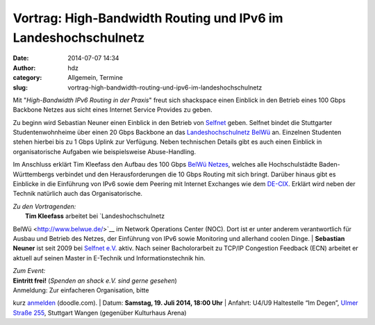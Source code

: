 Vortrag: High-Bandwidth Routing und IPv6 im Landeshochschulnetz
###############################################################
:date: 2014-07-07 14:34
:author: hdz
:category: Allgemein, Termine
:slug: vortrag-high-bandwidth-routing-und-ipv6-im-landeshochschulnetz

|logo|\ |photo.jpg|\ Mit "*High-Bandwidth IPv6 Routing in der Praxis*\ "
freut sich shackspace einen Einblick in den Betrieb eines 100 Gbps
Backbone Netzes aus sicht eines Internet Service Provides zu geben.

Zu beginn wird Sebastian Neuner einen Einblick in den Betrieb von
`Selfnet <https://www.selfnet.de/>`__ geben. Selfnet bindet die
Stuttgarter Studentenwohnheime über einen 20 Gbps Backbone an das
`Landeshochschulnetz BelWü <http://www.belwue.de/>`__ an. Einzelnen
Studenten stehen hierbei bis zu 1 Gbps Uplink zur Verfügung. Neben
technischen Details gibt es auch einen Einblick in organisatorische
Aufgaben wie beispielsweise Abuse-Handling.

Im Anschluss erklärt Tim Kleefass den Aufbau des 100 Gbps `BelWü
Netzes <http://www.belwue.de/>`__, welches alle Hochschulstädte
Baden-Württembergs verbindet und den Herausforderungen die 10 Gbps
Routing mit sich bringt. Darüber hinaus gibt es Einblicke in die
Einführung von IPv6 sowie dem Peering mit Internet Exchanges wie dem
`DE-CIX <http://www.de-cix.net/>`__. Erklärt wird neben der Technik
natürlich auch das Organisatorische.

| *Zu den Vortragenden:*
|  **Tim Kleefass** arbeitet bei `Landeshochschulnetz
BelWü <http://www.belwue.de/>`__ im Network Operations Center (NOC).
Dort ist er unter anderem verantwortlich für Ausbau und Betrieb des
Netzes, der Einführung von IPv6 sowie Monitoring und allerhand coolen
Dinge.
|  **Sebastian Neuner** ist seit 2009 bei `Selfnet
e.V. <https://www.selfnet.de/>`__ aktiv. Nach seiner Bacholorarbeit zu
TCP/IP Congestion Feedback (ECN) arbeitet er aktuell auf seinen Master
in E-Technik und Informationstechnik hin.

| *Zum Event:*
| **Eintritt frei!**\  (\ *Spenden an shack e.V. sind gerne gesehen*\ )
| Anmeldung: Zur einfacheren Organisation, bitte
kurz \ `anmelden <http://doodle.com/w5z8girwzxpn5zfy>`__\  (doodle.com).
| Datum: **Samstag**\ **, 19. Juli 2014, 18:00 Uhr**
| Anfahrt: U4/U9 Haltestelle “Im Degen”, \ `Ulmer Straße
255 <http://shackspace.de/?page_id=713>`__\ , Stuttgart Wangen
(gegenüber Kulturhaus Arena)

.. |logo| image:: http://shackspace.de/wp-content/uploads/2014/07/logo.gif
   :target: http://shackspace.de/wp-content/uploads/2014/07/logo.gif
.. |photo.jpg| image:: http://shackspace.de/wp-content/uploads/2014/07/photo.jpg-150x150.png
   :target: http://shackspace.de/wp-content/uploads/2014/07/photo.jpg.png
